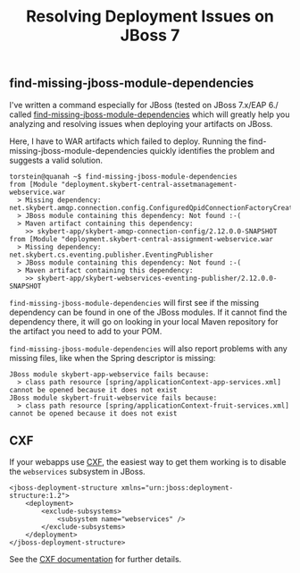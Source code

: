 #+title: Resolving Deployment Issues on JBoss 7

** find-missing-jboss-module-dependencies
I've written a command especially for JBoss (tested on JBoss 7.x/EAP
6./ called [[https://github.com/skybert/moria/blob/master/src/java/find-missing-jboss-module-dependencies][find-missing-jboss-module-dependencies]] which will greatly
help you analyzing and resolving issues when deploying your artifacts
on JBoss.

Here, I have to WAR artifacts which failed to deploy. Running the
find-missing-jboss-module-dependencies quickly identifies the problem
and suggests a valid solution.

#+begin_src text
torstein@quanah ~$ find-missing-jboss-module-dependencies
from [Module "deployment.skybert-central-assetmanagement-webservice.war
  > Missing dependency:  net.skybert.amqp.connection.config.ConfiguredQpidConnectionFactoryCreator
  > JBoss module containing this dependency: Not found :-(
  > Maven artifact containing this dependency:
    >> skybert-app/skybert-amqp-connection-config/2.12.0.0-SNAPSHOT
from [Module "deployment.skybert-central-assignment-webservice.war
  > Missing dependency:  net.skybert.cs.eventing.publisher.EventingPublisher
  > JBoss module containing this dependency: Not found :-(
  > Maven artifact containing this dependency:
    >> skybert-app/skybert-webservices-eventing-publisher/2.12.0.0-SNAPSHOT
#+end_src

=find-missing-jboss-module-dependencies= will first see if the missing
dependency can be found in one of the JBoss modules. If it cannot
find the dependency there, it will go on looking in your local Maven
repository for the artifact you need to add to your POM.

=find-missing-jboss-module-dependencies= will also report problems
with any missing files, like when the Spring descriptor is missing:

#+begin_src text
JBoss module skybert-app-webservice fails because:
  > class path resource [spring/applicationContext-app-services.xml] cannot be opened because it does not exist
JBoss module skybert-fruit-webservice fails because:
  > class path resource [spring/applicationContext-fruit-services.xml] cannot be opened because it does not exist
#+end_src

** CXF
If your webapps use [[http://cxf.apache.org][CXF]], the easiest way to get them working is to
disable the =webservices= subsystem in JBoss.

#+begin_src nxml
<jboss-deployment-structure xmlns="urn:jboss:deployment-structure:1.2">
    <deployment>
        <exclude-subsystems>
            <subsystem name="webservices" />
        </exclude-subsystems>
    </deployment>
</jboss-deployment-structure>
#+end_src

See the [[https://cxf.apache.org/docs/application-server-specific-configuration-guide.html#ApplicationServerSpecificConfigurationGuide-JBossApplicationServer][CXF documentation]] for further details.
